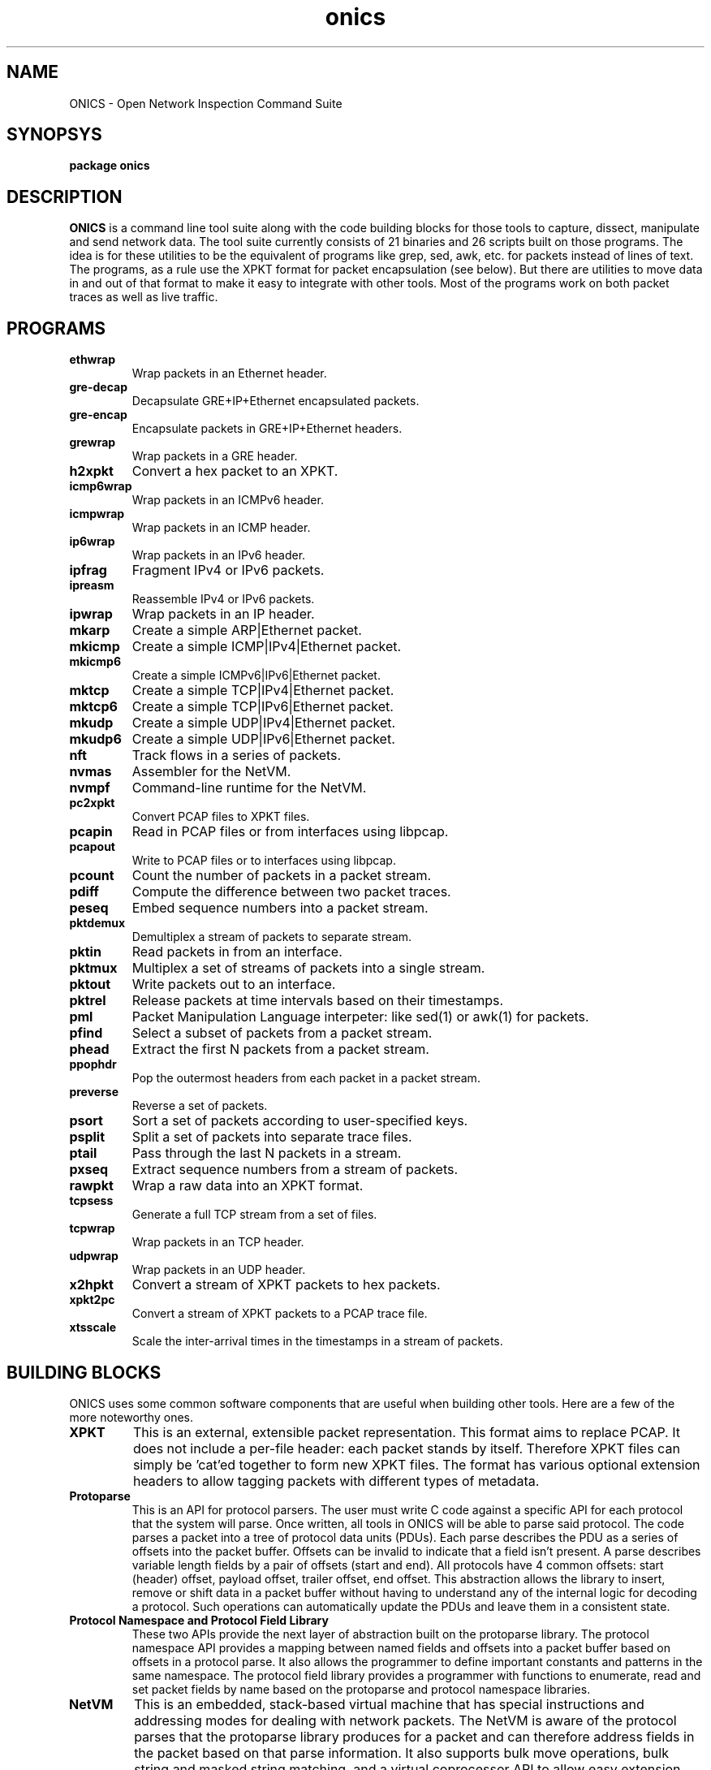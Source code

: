 .TH "onics" 7 "August 2015" "ONICS 1.0"
.SH NAME
ONICS - Open Network Inspection Command Suite
.P
.SH SYNOPSYS
\fBpackage onics\fP
.P
.SH DESCRIPTION
\fBONICS\fP is a command line tool suite along with the code building
blocks for those tools to capture, dissect, manipulate and send network
data.  The tool suite currently consists of 21 binaries and 26 scripts
built on those programs.  The idea is for these utilities to be the
equivalent of programs like grep, sed, awk, etc. for packets instead of
lines of text.  The programs, as a rule use the XPKT format for packet
encapsulation (see below).  But there are utilities to move data in and
out of that format to make it easy to integrate with other tools.  Most
of the programs work on both packet traces as well as live traffic. 
.P
.SH PROGRAMS
.P
.IP \fBethwrap\fP
Wrap packets in an Ethernet header.
.IP \fBgre-decap\fP
Decapsulate GRE+IP+Ethernet encapsulated packets.
.IP \fBgre-encap\fP
Encapsulate packets in GRE+IP+Ethernet headers.
.IP \fBgrewrap\fP
Wrap packets in a GRE header.
.IP \fBh2xpkt\fP
Convert a hex packet to an XPKT.
.IP \fBicmp6wrap\fP
Wrap packets in an ICMPv6 header.
.IP \fBicmpwrap\fP
Wrap packets in an ICMP header.
.IP \fBip6wrap\fP
Wrap packets in an IPv6 header.
.IP \fBipfrag\fP
Fragment IPv4 or IPv6 packets.
.IP \fBipreasm\fP
Reassemble IPv4 or IPv6 packets.
.IP \fBipwrap\fP
Wrap packets in an IP header.
.IP \fBmkarp\fP
Create a simple ARP|Ethernet packet.
.IP \fBmkicmp\fP
Create a simple ICMP|IPv4|Ethernet packet.
.IP \fBmkicmp6\fP
Create a simple ICMPv6|IPv6|Ethernet packet.
.IP \fBmktcp\fP
Create a simple TCP|IPv4|Ethernet packet.
.IP \fBmktcp6\fP
Create a simple TCP|IPv6|Ethernet packet.
.IP \fBmkudp\fP
Create a simple UDP|IPv4|Ethernet packet.
.IP \fBmkudp6\fP
Create a simple UDP|IPv6|Ethernet packet.
.IP \fBnft\fP
Track flows in a series of packets.
.IP \fBnvmas\fP
Assembler for the NetVM.
.IP \fBnvmpf\fP
Command-line runtime for the NetVM.
.IP \fBpc2xpkt\fP
Convert PCAP files to XPKT files.
.IP \fBpcapin\fP
Read in PCAP files or from interfaces using libpcap.
.IP \fBpcapout\fP
Write to PCAP files or to interfaces using libpcap.
.IP \fBpcount\fP
Count the number of packets in a packet stream.
.IP \fBpdiff\fP
Compute the difference between two packet traces.
.IP \fBpeseq\fP
Embed sequence numbers into a packet stream.
.IP \fBpktdemux\fP
Demultiplex a stream of packets to separate stream.
.IP \fBpktin\fP
Read packets in from an interface.
.IP \fBpktmux\fP
Multiplex a set of streams of packets into a single stream.
.IP \fBpktout\fP
Write packets out to an interface.
.IP \fBpktrel\fP
Release packets at time intervals based on their timestamps.
.IP \fBpml\fP
Packet Manipulation Language interpeter: like sed(1) or awk(1) for
packets.
.IP \fBpfind\fP
Select a subset of packets from a packet stream.
.IP \fBphead\fP
Extract the first N packets from a packet stream.
.IP \fBppophdr\fP
Pop the outermost headers from each packet in a packet stream.
.IP \fBpreverse\fP
Reverse a set of packets.
.IP \fBpsort\fP
Sort a set of packets according to user-specified keys.
.IP \fBpsplit\fP
Split a set of packets into separate trace files.
.IP \fBptail\fP
Pass through the last N packets in a stream.
.IP \fBpxseq\fP
Extract sequence numbers from a stream of packets.
.IP \fBrawpkt\fP
Wrap a raw data into an XPKT format.
.IP \fBtcpsess\fP
Generate a full TCP stream from a set of files.
.IP \fBtcpwrap\fP
Wrap packets in an TCP header.
.IP \fBudpwrap\fP
Wrap packets in an UDP header.
.IP \fBx2hpkt\fP
Convert a stream of XPKT packets to hex packets.
.IP \fBxpkt2pc\fP
Convert a stream of XPKT packets to a PCAP trace file.
.IP \fBxtsscale\fP
Scale the inter-arrival times in the timestamps in a stream of packets.
.P
.SH BUILDING BLOCKS
.P
ONICS uses some common software components that are useful when building
other tools.  Here are a few of the more noteworthy ones.
.IP \fBXPKT\fP
This is an external, extensible packet representation.  This format aims
to replace PCAP.  It does not include a per-file header: each packet
stands by itself.  Therefore  XPKT files can simply be 'cat'ed together
to form new XPKT files.  The format has various optional extension
headers to allow tagging packets with different types of metadata.
.IP \fBProtoparse\fP
This is an API for protocol parsers.  The user must write C code against
a specific API for each protocol that the system will parse.  Once
written, all tools in ONICS will be able to parse said protocol.  The
code parses a packet into a tree of protocol data units (PDUs).  Each
parse describes the PDU as a series of offsets into the packet buffer.
Offsets can be invalid to indicate that a field isn't present.  A parse
describes variable length fields by a pair of offsets (start and end).
All protocols have 4 common offsets:  start (header) offset, payload
offset, trailer offset, end offset.  This abstraction allows the library
to insert, remove or shift data in a packet buffer without having to
understand any of the internal logic for decoding a protocol.  Such
operations can automatically update the PDUs and leave them in a
consistent state.
.IP "\fBProtocol Namespace and Protocol Field Library\fP"
These two APIs provide  the next layer of abstraction built on the
protoparse library.  The protocol namespace API  provides a mapping
between named fields and offsets into a packet buffer based on offsets
in a protocol parse.   It also allows the programmer to define important
constants and patterns in the same namespace.  The protocol field
library provides a programmer with functions to enumerate, read and set
packet fields by name based on the protoparse and protocol namespace
libraries.
.IP \fBNetVM\fP
This is an embedded, stack-based virtual machine that has special
instructions and addressing modes for dealing with network packets.  The
NetVM is aware of the protocol parses that the protoparse library
produces for a packet and can therefore address fields in the packet
based on that parse information.  It also supports bulk move operations,
bulk string and masked string matching, and a virtual coprocessor API to
allow easy extension.  The version of the NetVM runtime that the 'pml'
and 'nvmpf' programs run has coprocessor support for regex pattern
matching, formatted printing and access to XPKT metadata tags.  The
instruction has a load-time verifiable subset.  This allows one to run
NetVM programs in an environment and know that the program will behave
predictably and terminate in a fixed amount of time.   Even when running
in non-verifiable mode all instructions and operations are checked for
safety preventing any corruption of the runtime's state.  NetVM uses a
segmented memory model with read/write/execute permissions.  The NetVM
used in the current tool set only refers to segments of private memory:
i.e. no access is shared with program itself making it impossible to
corrupt interpreter state.
.P
.SH EXAMPLES
.P
There are many more examples in the manpages for the individual tools.
However, this should give you an idea of how the tools are designed
to be used.
.P
For example, to generate a TCP packet with a payload of "hello world"
and send it out eth0 you would run:
.nf

  echo "hello world" | mktcp | pktout eth0

.fi
.P
This example does the same, but builds it up protocol layer by layer.
.nf

  echo "hello world" | rawpkt | tcpwrap | ipwrap | 
       ethwrap | pktout eth0

.fi
To read packets from the network, extract those going to host
192.168.0.3 port 443, keep a running count of the number captured and
write them to a packet trace file you could run:
.nf

  pktin eth0 | 
    pfind "ip and tcp and ip.daddr == 192.168.0.3 and tcp.dport == 443" | 
    pcount -s 5 > outfile

.fi
To toggle the Don't Fragment bit of every packet in a trace file you
could run:
.nf

  pml -e '?- ip -? { ip.df = ip.df ^ 1; fix_csums(0); }' infile outfile

.fi
To examine the difference between the files to see what changed:
.nf

  pdiff infile outfile | less

.fi
.P
.SH AUTHOR
Christopher A. Telfer <ctelfer@gmail.com>
.P
.SH "SEE ALSO"
ethwrap(1), gre-decap(1), gre-encap(1), grewrap(1), h2xpkt(1), icmp6wrap(1),
icmpwrap(1), ip6wrap(1), ipfrag(1), ipreasm(1), ipwrap(1), mkarp(1), mkicmp(1),
mkicmp6(1), mktcp(1), mktcp6(1), mkudp(1), mkudp6(1), nft(1), nvmas(1),
nvmpf(1), onics_proto(7), pc2xpkt(1), pcapin(1), pcapout(1), pcount(1),
pdiff(1), peseq(1), pfind(1), phead(1), pktdemux(1), pktin(1), pktmux(1),
pktout(1), pktrel(1), pml(1), ppophdr(1), preverse(1), psort(1), psplit(1),
ptail(1), pxseq(1), rawpkt(1), tcpsess(1), tcpwrap(1), udpwrap(1), x2hpkt(1),
xpkt2pc(1), xtsscale(1)

